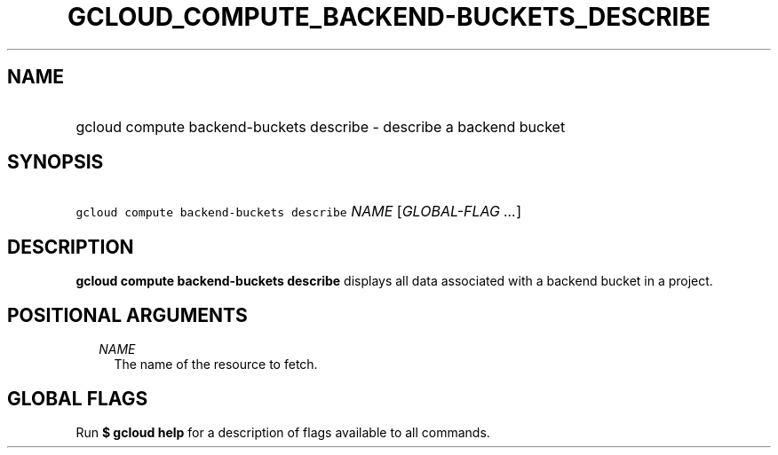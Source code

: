 
.TH "GCLOUD_COMPUTE_BACKEND\-BUCKETS_DESCRIBE" 1



.SH "NAME"
.HP
gcloud compute backend\-buckets describe \- describe a backend bucket



.SH "SYNOPSIS"
.HP
\f5gcloud compute backend\-buckets describe\fR \fINAME\fR [\fIGLOBAL\-FLAG\ ...\fR]



.SH "DESCRIPTION"

\fBgcloud compute backend\-buckets describe\fR displays all data associated with
a backend bucket in a project.



.SH "POSITIONAL ARGUMENTS"

.RS 2m
.TP 2m
\fINAME\fR
The name of the resource to fetch.


.RE
.sp

.SH "GLOBAL FLAGS"

Run \fB$ gcloud help\fR for a description of flags available to all commands.
